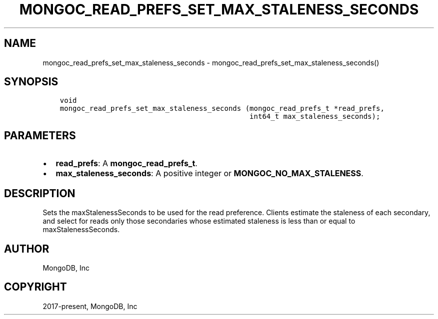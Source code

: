 .\" Man page generated from reStructuredText.
.
.TH "MONGOC_READ_PREFS_SET_MAX_STALENESS_SECONDS" "3" "Feb 02, 2021" "1.17.4" "libmongoc"
.SH NAME
mongoc_read_prefs_set_max_staleness_seconds \- mongoc_read_prefs_set_max_staleness_seconds()
.
.nr rst2man-indent-level 0
.
.de1 rstReportMargin
\\$1 \\n[an-margin]
level \\n[rst2man-indent-level]
level margin: \\n[rst2man-indent\\n[rst2man-indent-level]]
-
\\n[rst2man-indent0]
\\n[rst2man-indent1]
\\n[rst2man-indent2]
..
.de1 INDENT
.\" .rstReportMargin pre:
. RS \\$1
. nr rst2man-indent\\n[rst2man-indent-level] \\n[an-margin]
. nr rst2man-indent-level +1
.\" .rstReportMargin post:
..
.de UNINDENT
. RE
.\" indent \\n[an-margin]
.\" old: \\n[rst2man-indent\\n[rst2man-indent-level]]
.nr rst2man-indent-level -1
.\" new: \\n[rst2man-indent\\n[rst2man-indent-level]]
.in \\n[rst2man-indent\\n[rst2man-indent-level]]u
..
.SH SYNOPSIS
.INDENT 0.0
.INDENT 3.5
.sp
.nf
.ft C
void
mongoc_read_prefs_set_max_staleness_seconds (mongoc_read_prefs_t *read_prefs,
                                             int64_t max_staleness_seconds);
.ft P
.fi
.UNINDENT
.UNINDENT
.SH PARAMETERS
.INDENT 0.0
.IP \(bu 2
\fBread_prefs\fP: A \fBmongoc_read_prefs_t\fP\&.
.IP \(bu 2
\fBmax_staleness_seconds\fP: A positive integer or \fBMONGOC_NO_MAX_STALENESS\fP\&.
.UNINDENT
.SH DESCRIPTION
.sp
Sets the maxStalenessSeconds to be used for the read preference. Clients estimate the staleness of each secondary, and select for reads only those secondaries whose estimated staleness is less than or equal to maxStalenessSeconds.
.SH AUTHOR
MongoDB, Inc
.SH COPYRIGHT
2017-present, MongoDB, Inc
.\" Generated by docutils manpage writer.
.
